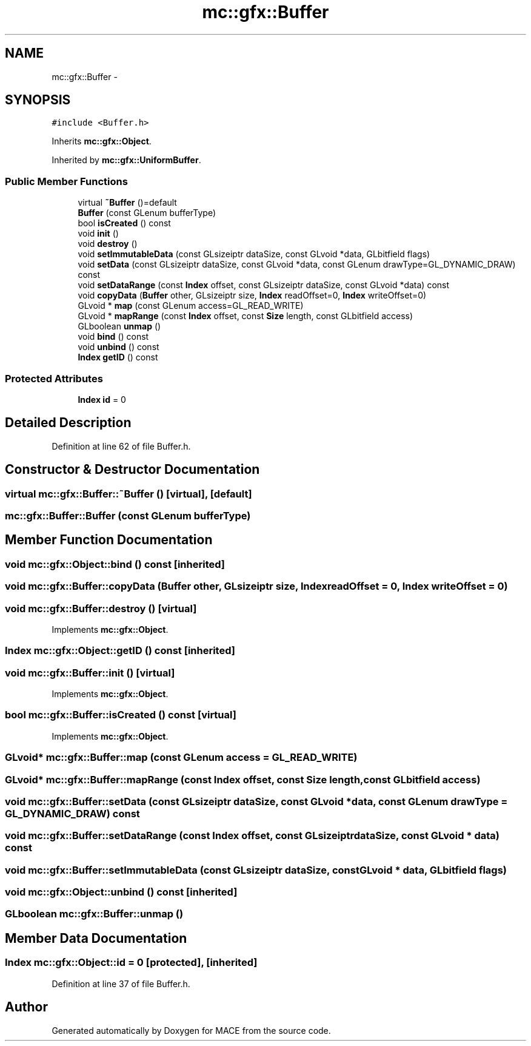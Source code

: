 .TH "mc::gfx::Buffer" 3 "Fri Nov 25 2016" "Version Alpha" "MACE" \" -*- nroff -*-
.ad l
.nh
.SH NAME
mc::gfx::Buffer \- 
.SH SYNOPSIS
.br
.PP
.PP
\fC#include <Buffer\&.h>\fP
.PP
Inherits \fBmc::gfx::Object\fP\&.
.PP
Inherited by \fBmc::gfx::UniformBuffer\fP\&.
.SS "Public Member Functions"

.in +1c
.ti -1c
.RI "virtual \fB~Buffer\fP ()=default"
.br
.ti -1c
.RI "\fBBuffer\fP (const GLenum bufferType)"
.br
.ti -1c
.RI "bool \fBisCreated\fP () const "
.br
.ti -1c
.RI "void \fBinit\fP ()"
.br
.ti -1c
.RI "void \fBdestroy\fP ()"
.br
.ti -1c
.RI "void \fBsetImmutableData\fP (const GLsizeiptr dataSize, const GLvoid *data, GLbitfield flags)"
.br
.ti -1c
.RI "void \fBsetData\fP (const GLsizeiptr dataSize, const GLvoid *data, const GLenum drawType=GL_DYNAMIC_DRAW) const "
.br
.ti -1c
.RI "void \fBsetDataRange\fP (const \fBIndex\fP offset, const GLsizeiptr dataSize, const GLvoid *data) const "
.br
.ti -1c
.RI "void \fBcopyData\fP (\fBBuffer\fP other, GLsizeiptr size, \fBIndex\fP readOffset=0, \fBIndex\fP writeOffset=0)"
.br
.ti -1c
.RI "GLvoid * \fBmap\fP (const GLenum access=GL_READ_WRITE)"
.br
.ti -1c
.RI "GLvoid * \fBmapRange\fP (const \fBIndex\fP offset, const \fBSize\fP length, const GLbitfield access)"
.br
.ti -1c
.RI "GLboolean \fBunmap\fP ()"
.br
.ti -1c
.RI "void \fBbind\fP () const "
.br
.ti -1c
.RI "void \fBunbind\fP () const "
.br
.ti -1c
.RI "\fBIndex\fP \fBgetID\fP () const "
.br
.in -1c
.SS "Protected Attributes"

.in +1c
.ti -1c
.RI "\fBIndex\fP \fBid\fP = 0"
.br
.in -1c
.SH "Detailed Description"
.PP 
Definition at line 62 of file Buffer\&.h\&.
.SH "Constructor & Destructor Documentation"
.PP 
.SS "virtual mc::gfx::Buffer::~Buffer ()\fC [virtual]\fP, \fC [default]\fP"

.SS "mc::gfx::Buffer::Buffer (const GLenum bufferType)"

.SH "Member Function Documentation"
.PP 
.SS "void mc::gfx::Object::bind () const\fC [inherited]\fP"

.SS "void mc::gfx::Buffer::copyData (\fBBuffer\fP other, GLsizeiptr size, \fBIndex\fP readOffset = \fC0\fP, \fBIndex\fP writeOffset = \fC0\fP)"

.SS "void mc::gfx::Buffer::destroy ()\fC [virtual]\fP"

.PP
Implements \fBmc::gfx::Object\fP\&.
.SS "\fBIndex\fP mc::gfx::Object::getID () const\fC [inherited]\fP"

.SS "void mc::gfx::Buffer::init ()\fC [virtual]\fP"

.PP
Implements \fBmc::gfx::Object\fP\&.
.SS "bool mc::gfx::Buffer::isCreated () const\fC [virtual]\fP"

.PP
Implements \fBmc::gfx::Object\fP\&.
.SS "GLvoid* mc::gfx::Buffer::map (const GLenum access = \fCGL_READ_WRITE\fP)"

.SS "GLvoid* mc::gfx::Buffer::mapRange (const \fBIndex\fP offset, const \fBSize\fP length, const GLbitfield access)"

.SS "void mc::gfx::Buffer::setData (const GLsizeiptr dataSize, const GLvoid * data, const GLenum drawType = \fCGL_DYNAMIC_DRAW\fP) const"

.SS "void mc::gfx::Buffer::setDataRange (const \fBIndex\fP offset, const GLsizeiptr dataSize, const GLvoid * data) const"

.SS "void mc::gfx::Buffer::setImmutableData (const GLsizeiptr dataSize, const GLvoid * data, GLbitfield flags)"

.SS "void mc::gfx::Object::unbind () const\fC [inherited]\fP"

.SS "GLboolean mc::gfx::Buffer::unmap ()"

.SH "Member Data Documentation"
.PP 
.SS "\fBIndex\fP mc::gfx::Object::id = 0\fC [protected]\fP, \fC [inherited]\fP"

.PP
Definition at line 37 of file Buffer\&.h\&.

.SH "Author"
.PP 
Generated automatically by Doxygen for MACE from the source code\&.
